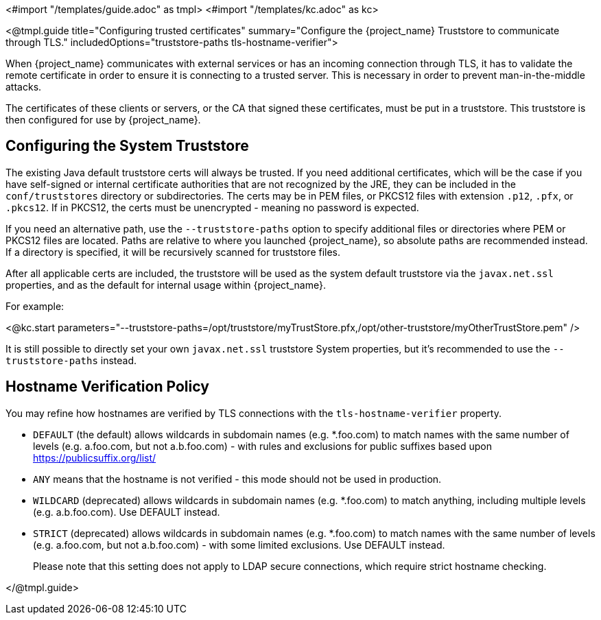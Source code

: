 <#import "/templates/guide.adoc" as tmpl>
<#import "/templates/kc.adoc" as kc>

<@tmpl.guide
title="Configuring trusted certificates"
summary="Configure the {project_name} Truststore to communicate through TLS."
includedOptions="truststore-paths tls-hostname-verifier">

When {project_name} communicates with external services or has an incoming connection through TLS, it has to validate the remote certificate in order to ensure it is connecting to a trusted server. This is necessary in order to prevent man-in-the-middle attacks.

The certificates of these clients or servers, or the CA that signed these certificates, must be put in a truststore. This truststore is then configured for use by {project_name}.

== Configuring the System Truststore

The existing Java default truststore certs will always be trusted.  If you need additional certificates, which will be the case if you have self-signed or internal certificate authorities that are not recognized by the JRE, they can be included in the `conf/truststores` directory or subdirectories.  The certs may be in PEM files, or PKCS12 files with extension `.p12`, `.pfx`, or `.pkcs12`.  If in PKCS12, the certs must be unencrypted - meaning no password is expected.

If you need an alternative path, use the `--truststore-paths` option to specify additional files or directories where PEM or PKCS12 files are located. Paths are relative to where you launched {project_name}, so absolute paths are recommended instead. If a directory is specified, it will be recursively scanned for truststore files.

After all applicable certs are included, the truststore will be used as the system default truststore via the `javax.net.ssl` properties, and as the default for internal usage within {project_name}.  

For example:

<@kc.start parameters="--truststore-paths=/opt/truststore/myTrustStore.pfx,/opt/other-truststore/myOtherTrustStore.pem" />

It is still possible to directly set your own `javax.net.ssl` truststore System properties, but it's recommended to use the `--truststore-paths` instead.

== Hostname Verification Policy

You may refine how hostnames are verified by TLS connections with the `tls-hostname-verifier` property.

* `DEFAULT` (the default) allows wildcards in subdomain names (e.g. *.foo.com) to match names with the same number of levels (e.g. a.foo.com, but not a.b.foo.com) - with rules and exclusions for public suffixes based upon https://publicsuffix.org/list/
* `ANY` means that the hostname is not verified - this mode should not be used in production.
* `WILDCARD` (deprecated) allows wildcards in subdomain names (e.g. *.foo.com) to match anything, including multiple levels (e.g. a.b.foo.com). Use DEFAULT instead.
* `STRICT` (deprecated) allows wildcards in subdomain names (e.g. *.foo.com) to match names with the same number of levels (e.g. a.foo.com, but not a.b.foo.com) - with some limited exclusions. Use DEFAULT instead.
+
Please note that this setting does not apply to LDAP secure connections, which require strict hostname checking.

</@tmpl.guide>
